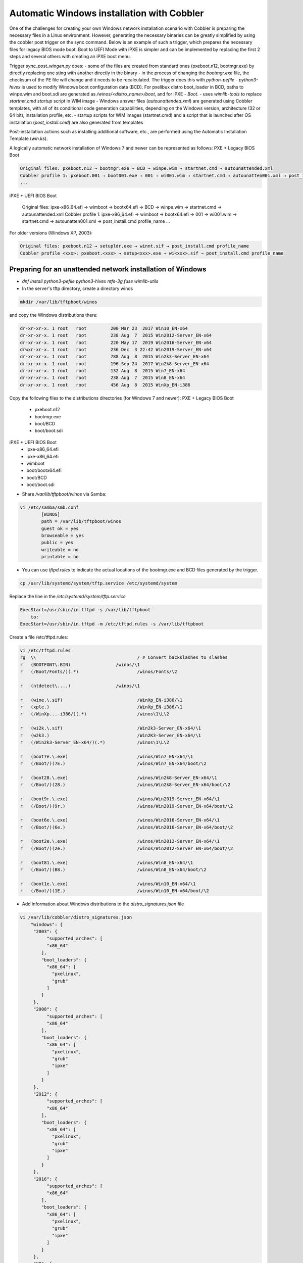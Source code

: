 ***********************************
Automatic Windows installation with Cobbler
***********************************

One of the challenges for creating your own Windows network installation scenario with Cobbler is preparing the necessary files in a Linux environment. However, generating the necessary binaries can be greatly simplified by using the cobbler post trigger on the sync command. Below is an example of such a trigger, which prepares the necessary files for legacy BIOS mode boot. Boot to UEFI Mode with iPXE is simpler and can be implemented by replacing the first 2 steps and several others with creating an iPXE boot menu.

Trigger `sync_post_wingen.py` does:
- some of the files are created from standard ones (pxeboot.n12, bootmgr.exe) by directly replacing one sting with another directly in the binary
- in the process of changing the `bootmgr.exe` file, the checksum of the PE file will change and it needs to be recalculated. The trigger does this with `python-pefile`
- `python3-hivex` is used to modify Windows boot configuration data (BCD). For pxelibux distro boot_loader in BCD, paths to winpe.wim and boot.sdi are generated as `/winos/<distro_name>/boot`, and for iPXE - `\Boot`.
- uses `wimlib-tools` to replace `startnet.cmd startup` script in WIM image
- Windows answer files (`autounattended.xml`) are generated using Cobbler templates, with all of its conditional code generation capabilities, depending on the Windows version, architecture (32 or 64 bit), installation profile, etc.
- startup scripts for WIM images (startnet.cmd) and a script that is launched after OS installation (`post_install.cmd`) are also generated from templates

Post-installation actions such as installing additional software, etc., are performed using the Automatic Installation Template (`win.ks`).

A logically automatic network installation of Windows 7 and newer can be represented as follows:
PXE + Legacy BIOS Boot

.. code-block:: none

    Original files: pxeboot.n12 → bootmgr.exe → BCD → winpe.wim → startnet.cmd → autounattended.xml
    Cobbler profile 1: pxeboot.001 → boot001.exe → 001 → wi001.wim → startnet.cmd → autounatten001.xml → post_install.cmd profile_name
    ...

iPXE + UEFI BIOS Boot

    Original files: ipxe-x86_64.efi → wimboot → bootx64.efi → BCD → winpe.wim → startnet.cmd → autounattended.xml
    Cobbler profile 1: ipxe-x86_64.efi → wimboot → bootx64.efi → 001 → wi001.wim → startnet.cmd → autounatten001.xml → post_install.cmd profile_name
    ...

For older versions (Windows XP, 2003):

.. code-block:: none

    Original files: pxeboot.n12 → setupldr.exe → winnt.sif → post_install.cmd profile_name
    Cobbler profile <xxx>: pxeboot.<xxx> → setup<xxx>.exe → wi<xxx>.sif → post_install.cmd profile_name

Preparing for an unattended network installation of Windows
===========================================================

- `dnf install python3-pefile python3-hivex ntfs-3g fuse wimlib-utils`
- In the server's tftp directory, create a directory winos

.. code-block:: none

    mkdir /var/lib/tftpboot/winos

and copy the Windows distributions there:

.. code-block:: none

    dr-xr-xr-x. 1 root   root         200 Mar 23  2017 Win10_EN-x64
    dr-xr-xr-x. 1 root   root         238 Aug  7  2015 Win2012-Server_EN-x64
    dr-xr-xr-x. 1 root   root         220 May 17  2019 Win2016-Server_EN-x64
    drwxr-xr-x. 1 root   root         236 Dec  3 22:42 Win2019-Server_EN-x64
    dr-xr-xr-x. 1 root   root         788 Aug  8  2015 Win2k3-Server_EN-x64
    dr-xr-xr-x. 1 root   root         196 Sep 24  2017 Win2k8-Server_EN-x64
    dr-xr-xr-x. 1 root   root         132 Aug  8  2015 Win7_EN-x64
    dr-xr-xr-x. 1 root   root         238 Aug  7  2015 Win8_EN-x64
    dr-xr-xr-x. 1 root   root         456 Aug  8  2015 WinXp_EN-i386

Copy the following files to the distributions directories (for Windows 7 and newer):
PXE + Legacy BIOS Boot
    - pxeboot.n12
    - bootmgr.exe
    - boot/BCD
    - boot/boot.sdi

iPXE + UEFI BIOS Boot
    - ipxe-x86_64.efi
    - ipxe-x86_64.efi
    - wimboot
    - boot/bootx64.efi
    - boot/BCD
    - boot/boot.sdi

- Share `/var/lib/tftpboot/winos` via Samba:

.. code-block:: none

    vi /etc/samba/smb.conf
            [WINOS]
            path = /var/lib/tftpboot/winos
            guest ok = yes
            browseable = yes
            public = yes
            writeable = no
            printable = no


- You can use `tftpd.rules` to indicate the actual locations of the bootmgr.exe and BCD files generated by the trigger.

.. code-block:: none

    cp /usr/lib/systemd/system/tftp.service /etc/systemd/system

Replace the line in the `/etc/systemd/system/tftp.service`

.. code-block:: none

    ExecStart=/usr/sbin/in.tftpd -s /var/lib/tftpboot
        to:
    ExecStart=/usr/sbin/in.tftpd -m /etc/tftpd.rules -s /var/lib/tftpboot

Create a file /etc/tftpd.rules:

.. code-block:: none

    vi /etc/tftpd.rules
    rg	\\					/ # Convert backslashes to slashes
    r	(BOOTFONT\.BIN)			/winos/\1
    r	(/Boot/Fonts/)(.*)			/winos/Fonts/\2
    
    r	(ntdetect\....)			/winos/\1
    
    r	(wine.\.sif)				/WinXp_EN-i386/\1
    r	(xple.)					/WinXp_EN-i386/\1
    r	(/WinXp...-i386/)(.*)			/winos\1\L\2
    
    r	(wi2k.\.sif)				/Win2k3-Server_EN-x64/\1
    r	(w2k3.)					/Win2K3-Server_EN-x64/\1
    r	(/Win2k3-Server_EN-x64/)(.*)		/winos\1\L\2
    
    r	(boot7e.\.exe)				/winos/Win7_EN-x64/\1
    r	(/Boot/)(7E.)				/winos/Win7_EN-x64/boot/\2
    
    r	(boot28.\.exe)				/winos/Win2k8-Server_EN-x64/\1
    r	(/Boot/)(28.)				/winos/Win2k8-Server_EN-x64/boot/\2
    
    r   (boot9r.\.exe)				/winos/Win2019-Server_EN-x64/\1
    r   (/Boot/)(9r.)				/winos/Win2019-Server_EN-x64/boot/\2
    
    r	(boot6e.\.exe)				/winos/Win2016-Server_EN-x64/\1
    r	(/Boot/)(6e.)				/winos/Win2016-Server_EN-x64/boot/\2
    
    r	(boot2e.\.exe)				/winos/Win2012-Server_EN-x64/\1
    r	(/Boot/)(2e.)				/winos/Win2012-Server_EN-x64/boot/\2
    
    r	(boot81.\.exe)				/winos/Win8_EN-x64/\1
    r	(/Boot/)(B8.)				/winos/Win8_EN-x64/boot/\2
    
    r	(boot1e.\.exe)				/winos/Win10_EN-x64/\1
    r	(/Boot/)(1E.)				/winos/Win10_EN-x64/boot/\2

- Add information about Windows distributions to the `distro_signatures.json` file

.. code-block:: none

    vi /var/lib/cobbler/distro_signatures.json
        "windows": {
         "2003": {
              "supported_arches": [
              "x86_64"
            ],
            "boot_loaders": {
              "x86_64": [
                "pxelinux",
                "grub"
              ]
            }
         },
         "2008": {
              "supported_arches": [
              "x86_64"
            ],
            "boot_loaders": {
              "x86_64": [
                "pxelinux",
                "grub"
                "ipxe"
              ]
            }
         },
         "2012": {
              "supported_arches": [
              "x86_64"
            ],
            "boot_loaders": {
              "x86_64": [
                "pxelinux",
                "grub"
                "ipxe"
              ]
            }
         },
         "2016": {
              "supported_arches": [
              "x86_64"
            ],
            "boot_loaders": {
              "x86_64": [
                "pxelinux",
                "grub"
                "ipxe"
              ]
            }
         },
         "XP": {
              "supported_arches": [
              "i386",
              "x86_64"
            ],
            "boot_loaders": {
              "x86_64": [
                "pxelinux",
                "grub"
              ]
            }
         },
         "7": {
              "supported_arches": [
              "x86_64"
            ],
            "boot_loaders": {
              "x86_64": [
                "pxelinux",
                "grub"
                "ipxe"
              ]
            }
         },
         "8": {
              "supported_arches": [
              "x86_64"
            ],
            "boot_loaders": {
              "x86_64": [
                "pxelinux",
                "grub"
                "ipxe"
              ]
            }
         },
         "10": {
              "supported_arches": [
              "x86_64"
            ],
            "boot_loaders": {
              "x86_64": [
                "pxelinux",
                "grub"
                "ipxe"
              ]
            }
         }
        }

- Add trigger /usr/lib/python3.9/site-packages/cobbler/modules/sync_post_wingen.py

Cobbler Windows Templates
=========================

- `/var/lib/tftpboot/winos/startnet.template` is used to generate /Windows/System32/startnet.cmd script in WIM image.
Example:

.. code-block:: none

    wpeinit
    
    ping 127.0.0.1 -n 10 >nul
    md \tmp
    cd \tmp
    ipconfig /all | find "DHCP Server" > dhcp
    ipconfig /all | find "IPv4 Address" > ipaddr
    FOR /F "eol=- tokens=2 delims=:" %%i in (dhcp) do set dhcp=%%i
    FOR  %%i in (%dhcp%) do set dhcp=%%i
    FOR /F "eol=- tokens=2 delims=:(" %%i in (ipaddr) do set ipaddr=%%i
    
    net use y: \\@@http_server@@\Public /user:install install
    #set $distro_dir = '\\\\' + $http_server + '\\WINOS\\' + $distro_name
    net use z: $distro_dir /user:install install
    set exit_code=%ERRORLEVEL%
    IF %exit_code% EQU 0 GOTO GETNAME
    echo "Can't mount network drive"
    goto EXIT
    
    :GETNAME
    y:\windows\bind\nslookup.exe %ipaddr% | find "name =" > wsname
    for /f "eol=- tokens=2 delims==" %%i in (wsname) do echo %%i > ws
    for /f "eol=- tokens=1 delims=." %%i in (ws) do set wsname=%%i
    FOR  %%i in (%wsname%) do set wsname=%%i
    
    #set $unattended = "set UNATTENDED_ORIG=Z:\\sources\\" + $kernel_options["sif"]
    $unattended
    set UNATTENDED=X:\tmp\autounattended.xml
    
    echo off
    FOR /F "tokens=1 delims=!" %%l in (%UNATTENDED_ORIG%) do (
       IF "%%l"=="            <ComputerName>*</ComputerName>" (
         echo             ^<ComputerName^>%wsname%^<^/ComputerName^>>> %UNATTENDED%
       ) else (
         echo %%l>> %UNATTENDED%
       )
    )
    echo on
    
    :INSTALL
    set n=0
    z:\sources\setup.exe /unattend:%UNATTENDED%
    set /a n=n+1
    ping 127.0.0.1 -n 5 >nul
    IF %n% lss 20 goto INSTALL
    
    :EXIT

- Templates `/var/lib/tftpboot/winos/{winpe7,winpe8 }.template` are standard or customized WIM PE images. The trigger copies to the directory of the corresponding distro and changes the contents of `startnet.cmd` based on the corresponding template and Cobbler profile. winpe7 is used for Windows 7 and Windows 2008 Server, and winpe8 for newer versions.
- `/var/lib/tftpboot/winos/win_sif.template` is used to generate `/var/lib/tftpboot/winos/<distro_name>/sources/autounattended.xml` in case of Windows 7 and newer or winnt.sif for  Windows XP, 2003
Example:

.. code-block:: none

    #if $arch == 'x86_64'
            #set $win_arch = 'amd64'
    #else if $arch == 'i386'
            #set $win_arch = 'i386'
    #end if
    
    #set $OriSrc = '\\\\' + $http_server + '\\WINOS\\' + $distro_name + '\\' + $win_arch
    #set $DevSrc = '\\Device\\LanmanRedirector\\' + $http_server + '\\WINOS\\' + $distro_name
    
    #if $distro_name in ( 'WinXp_EN-i386', 'Win2k3-Server_EN-x64' )
    [Data]
    floppyless = "1"
    msdosinitiated = "1"
    ; Needed for second stage
    OriSrc="$OriSrc"
    OriTyp="4"
    LocalSourceOnCD=1
    DisableAdminAccountOnDomainJoin=0
    AutomaticUpdates="No"
    Autopartition="0"
    UnattendedInstall="Yes"
    <..>
    [GuiRunOnce]
    "%Systemdrive%\post_install.cmd @@profile_name@@"
    <..>
    #else if $distro_name in ('Win7_EN-x64', 'Win2k8-Server_EN-x64', 'Win2012-Server_EN-x64', 'Win2016-Server_EN-x64', 'Win2019-Server_EN-x64', 'Win8_EN-x64', 'Win10_EN-x64' )
    <?xml version="1.0" encoding="utf-8"?>
    <unattend xmlns="urn:schemas-microsoft-com:unattend">
    #if $distro_name in ( 'Win2012-Server_EN-x64' )
        <servicing>
            <package action="configure">
    <..>
                </DiskConfiguration>
                <ImageInstall>
                    <OSImage>
                        <InstallFrom>
                            <Credentials>
                                <Domain></Domain>
                            </Credentials>
                            <MetaData wcm:action="add">
                                <Key>/IMAGE/NAME</Key>
    #else if $distro_name in ( 'Win7_EN-x64' )
                                <Value>Windows 7 PROFESSIONAL</Value>
    #else if $distro_name in ( 'Win2k8-Server_EN-x64' )
                                <Value>Windows Server 2008 R2 SERVERENTERPRISE</Value>
    <..>
            <component name="Microsoft-Windows-PnpCustomizationsWinPE" processorArchitecture="amd64" publicKeyToken="31bf3856ad364e35" language="neutral" versionScope="nonSxS" xmlns:wcm="http://schemas.microsoft.com/WMIConfig/2002/State" xmlns:xsi="http://www.w3.org/2001/XMLSchema-instance">
                <DriverPaths>
    #if $distro_name in ( 'Win2012-Server_EN-x64', 'Win8_EN-x64' )
                    <PathAndCredentials wcm:action="add" wcm:keyValue="1">
                        <Path>\\@@http_server@@\WINOS\Drivers\CHIPSET\Win8</Path>
                    </PathAndCredentials>
    <..>
                <FirstLogonCommands>
                    <SynchronousCommand wcm:action="add">
                        <RequiresUserInput>false</RequiresUserInput>
                        <Order>1</Order>
                        <CommandLine>c:\post_install.cmd @@profile_name@@</CommandLine>
                    </SynchronousCommand>
                </FirstLogonCommands>
    <..>

- The `post_inst_cmd.template` is used to generate a script that is launched after OS installation in the <FirstLogonCommands> `autounattended.xml` section, or [GuiRunOnce] in `winnt.sif`
Example:

.. code-block:: none

    %systemdrive%
    CD %systemdrive%\TMP >nul 2>&1
    $SNIPPET('my/win_wait_network_online')
    wget.exe http://@@http_server@@/cblr/svc/op/ks/profile/%1
    MOVE %1 install.cmd
    todos.exe install.cmd
    start /wait install.cmd
    DEL /F /Q libeay32.dll >nul 2>&1
    DEL /F /Q libiconv2.dll >nul 2>&1
    DEL /F /Q libintl3.dll >nul 2>&1
    DEL /F /Q libssl32.dll >nul 2>&1
    DEL /F /Q wget.exe >nul 2>&1
    DEL /F /Q %0 >nul 2>&1

For the script to work, you need to place the following files in the /var/lib/tftpboot/winos/<distro_name>/$OEM$/$1/TMP directory:

.. code-block:: none

    ls -l '/var/lib/tftpboot/winos/Win10_EN-x64/$OEM$/$1/TMP'
    total 2972
    -rwxr-xr-x. 1 root root 1177600 Sep  4  2008 libeay32.dll
    -rwxr-xr-x. 1 root root 1008128 Mar 15  2008 libiconv2.dll
    -rwxr-xr-x. 1 root root  103424 May  6  2005 libintl3.dll
    -rwxr-xr-x. 1 root root  232960 Sep  4  2008 libssl32.dll
    -rwxr-xr-x. 1 root root    4880 Oct 26  1999 sleep.exe
    -rwxr-xr-x. 1 root root   52736 Oct 27  2013 todos.exe
    -rwxr-xr-x. 1 root root  449024 Dec 31  2008 wget.exe

The `win_wait_network_online` snippet might look something like this:

.. code-block:: none

    :wno10
    set n=0
    
    :wno20
    ping @@http_server@@ -n 3
    set exit_code=%ERRORLEVEL%
    
    IF %exit_code% EQU 0 GOTO wno_exit
    set /a n=n+1
    IF %n% lss 30 goto wno20
    pause
    goto wno10
    
    :wno_exit

- `win.ks` - Automatic Installation Template, which is specified for the Cobbler profile in `"cobbler profile add/edit --autoinstall=win.ks .."` command.
Example:

.. code-block:: none

    $SNIPPET('my/win_wait_network_online')
    
    set n=0
    
    :mount_y
    net use y: \\@@http_server@@\Public /user:install install
    set exit_code=%ERRORLEVEL%
    
    IF %exit_code% EQU 0 GOTO mount_z
    set /a n=n+1
    IF %n% lss 20 goto mount_y
    PAUSE
    goto mount_y
    
    set n=0
    
    :mount_z
    net use z: \\@@http_server@@\winos /user:install install
    set exit_code=%ERRORLEVEL%
    
    IF %exit_code% EQU 0 GOTO mount_exit
    set /a n=n+1
    IF %n% lss 20 goto mount_z
    PAUSE
    goto mount_z
    
    :mount_exit
    if exist %systemdrive%\TMP\stage.dat goto flag005
    echo 0 > %systemdrive%\TMP\stage.dat
    
    $SNIPPET('my/win_check_virt')
    
    #if $distro_name in ( 'WinXp_EN-i386', 'Win2k3-Server_EN-x64' )
    z:\Drivers\wsname.exe /N:$DNS /NOREBOOT
    #else
    REM pause
    #end if
    echo Windows Registry Editor Version 5.00 > %systemdrive%\TMP\install.reg
    echo [HKEY_CURRENT_USER\Software\Microsoft\Windows\CurrentVersion\RunOnce] >> %systemdrive%\TMP\install.reg
    echo "DD"="C:\\TMP\\install.cmd" >> %systemdrive%\TMP\install.reg
    $SNIPPET('my/win_install_drivers')
    
    #if $distro_name == 'Win2k3-Server_EN-x64'
    start /wait z:\Win2K3-Server_EN-x64\cmpnents\r2\setup2.exe /q /a /sr
    start /wait y:\Windows\Win2003\IE8-WindowsServer2003-x64-ENU.exe /passive /update-no /norestart
    if %virt% equ NO REG IMPORT y:\Windows\Win2003\vm.reg
    #end if
    REG IMPORT %systemdrive%\TMP\install.reg
    net use Y: /delete
    net use Z: /delete
    %systemdrive%\TMP\sleep.exe 10
    exit
    
    :flag005
    for /f "tokens=*" %%i in (%systemdrive%\TMP\stage.dat) do set stage=%%i
    echo 1 > %systemdrive%\TMP\stage.dat
    REG IMPORT %systemdrive%\TMP\install.reg
    if %stage% neq 0 goto flag010
    net use Y: /delete
    net use Z: /delete
    shutdown -r -f -t 5
    exit
    
    :flag010
    if %stage% gtr 1 goto flag020
    echo 2 > %systemdrive%\TMP\stage.dat
    
    $SNIPPET('my/winzip')
    $SNIPPET('my/winrar')
    $SNIPPET('my/win_install_chrome')
    $SNIPPET('my/win_install_ffox')
    $SNIPPET('my/win_install_adacr')
    #if $distro_name in ( 'WinXp_EN-i386', 'Win2k3-Server_EN-x64' )
    $SNIPPET('my/win_install_office_2007')
    #else if $distro_name in (  'Win7_EN-x64', 'Win8_EN-x64' )
    $SNIPPET('my/win_install_office_2010')
    
    < .. >
    
    Title Cleaning Temp files
    DEL "%systemroot%\*.bmp" >nul 2>&1
    DEL "%systemroot%\Web\Wallpaper\*.jpg" >nul 2>&1
    DEL "%systemroot%\system32\dllcache\*.scr" >nul 2>&1
    DEL "%systemroot%\system32\*.scr" >nul 2>&1
    DEL "%AllUsersProfile%\Start Menu\Windows Update.lnk" >nul 2>&1
    DEL "%AllUsersProfile%\Start Menu\Set Program Access and Defaults.lnk" >nul 2>&1
    DEL "%AllUsersProfile%\Start Menu\Windows Catalog.lnk" >nul 2>&1
    DEL "%systemdrive%\Microsoft Office*.txt" >nul 2>&1
    net user aspnet /delete >nul 2>&1
    REM %systemdrive%\TMP\sleep.exe 60
    net use Y: /delete
    net use Z: /delete
    
    shutdown -r -f -t 30
    RD /S /Q %systemdrive%\DRIVERS\ >nul 2>&1
    if not defined stage DEL /F /Q %systemdrive%\post_install.cmd
    DEL /F /S /Q %systemdrive%\TMP\*.*
    exit

- Add Windows to the network installation menu in the `/etc/cobbler/boot_loader_conf/pxedefault.template` file:

.. code-block:: none

    menu begin Windows
    MENU TITLE Windows
            label Win10_EN-x64
                    MENU INDENT 5
                    MENU LABEL Win10_EN-x64
                    kernel /winos/Win10_EN-x64/win10a.0
            label  Win10-profile1
                    MENU INDENT 5
                    MENU LABEL  Win10-profile1
                    kernel /winos/Win10_EN-x64/win10b.0
            label  Win10-profile2
                    MENU INDENT 5
                    MENU LABEL  Win10-profile2
                    kernel /winos/Win10_EN-x64/win10c.0
            label Win2016-Server_EN-x64
                    MENU INDENT 5
                    MENU LABEL Win2016-Server_EN-x64
                    kernel /winos/Win2016-Server_EN-x64/win6ra.0
    < .. >
            label returntomain
                    menu label Return to ^main menu.
                    menu exit
    menu end

Or create an iPXE boot menu

    #!ipxe
    < .. >
    kernel http://<http_server>/winos/wimboot
    initrd --name bootx64.efi   http://<http_server>/winos/Win10_EN-x64/EFI/Boot/bootx64.efi bootx64.efi
    initrd --name bcd           http://<http_server>/winos/Win10_EN-x64/boot/1Ea             bcd
    initrd --name boot.sdi      http://<http_server>/winos/Win10_EN-x64/boot/boot.sdi        boot.sdi
    initrd --name winpe.wim     http://<http_server>/winos/Win10_EN-x64/boot/winpe.wim       winpe.wim
    boot
    < .. >

Final steps
===========

- Restart the services:

.. code-block:: none

    systemctl restart cobblerd
    systemctl restart tftpd
    systemctl restart smb
    systemctl restart nmb

- add distros:

.. code-block:: none

    cobbler distro add –name=Win10_EN-x64 \
    --kernel=/var/lib/tftpboot/winos/Win10_EN-x64/pxeboot.n12 \
    --initrd=/var/lib/tftpboot/winos/boot/boot.sdi \
    --boot-loader=pxelinux \
    --arch=x86_64 --breed=windows –os-version=10 \
    --kernel-options='post_install=/var/lib/tftpboot/winos/Win10_EN-x64/sources/$OEM$/$1/post_install.cmd'

- and profiles:

.. code-block:: none

    cobbler profile add --name=Win10_EN-x64 --distro=Win10_EN-x64 --autoinstall=win.ks \
    --kernel-options='pxeboot=win10a.0, bootmgr=boot1ea.exe, bcd=1Ea,winpe=winpe.wim, sif=autounattended.xml'
    
    cobbler profile add --name=Win10-profile1 --parent=Win10_EN-x64 \
    --kernel-options='pxeboot=win10b.0, bootmgr=boot1eb.exe, bcd=1Eb,winpe=winp1.wim, sif=autounattende1.xml'
    
    cobbler profile add --name=Win10-profile2 --parent=Win10_EN-x64 \
    --kernel-options='pxeboot=win10c.0, bootmgr=boot1ec.exe, bcd=1Ec,winpe=winp2.wim, sif=autounattende2.xml'

- cobbler sync
- Install Windows
